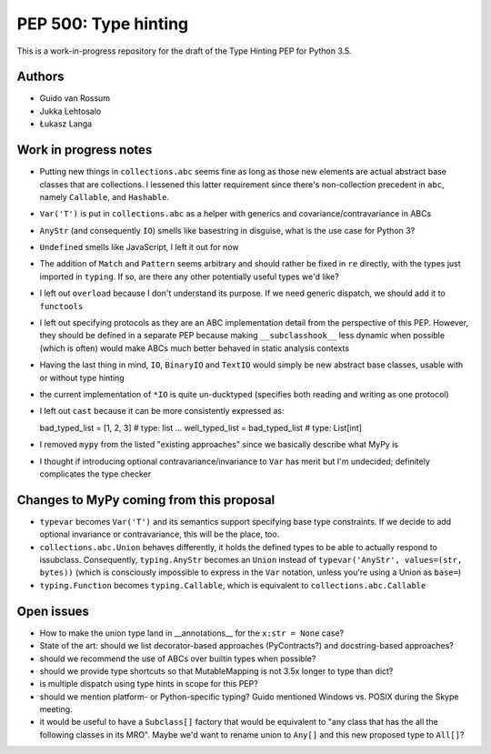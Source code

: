 =====================
PEP 500: Type hinting
=====================

This is a work-in-progress repository for the draft of the Type Hinting
PEP for Python 3.5.

Authors
-------

* Guido van Rossum

* Jukka Lehtosalo

* Łukasz Langa


Work in progress notes
----------------------

* Putting new things in ``collections.abc`` seems fine as long as those
  new elements are actual abstract base classes that are collections.
  I lessened this latter requirement since there's non-collection
  precedent in ``abc``, namely ``Callable``, and ``Hashable``.

* ``Var('T')`` is put in ``collections.abc`` as a helper with generics
  and covariance/contravariance in ABCs

* ``AnyStr`` (and consequently ``IO``) smells like basestring in
  disguise, what is the use case for Python 3?

* ``Undefined`` smells like JavaScript, I left it out for now

* The addition of ``Match`` and ``Pattern`` seems arbitrary and should
  rather be fixed in ``re`` directly, with the types just imported in
  ``typing``. If so, are there any other potentially useful types we'd
  like?

* I left out ``overload`` because I don't understand its purpose. If we
  need generic dispatch, we should add it to ``functools``

* I left out specifying protocols as they are an ABC implementation
  detail from the perspective of this PEP. However, they should be
  defined in a separate PEP because making ``__subclasshook__`` less
  dynamic when possible (which is often) would make ABCs much better
  behaved in static analysis contexts

* Having the last thing in mind, ``IO``, ``BinaryIO`` and ``TextIO``
  would simply be new abstract base classes, usable with or without type
  hinting

* the current implementation of ``*IO`` is quite un-ducktyped (specifies
  both reading and writing as one protocol)

* I left out ``cast`` because it can be more consistently expressed as::

  bad_typed_list = [1, 2, 3]        # type: list
  ...
  well_typed_list = bad_typed_list  # type: List[int]

* I removed ``mypy`` from the listed "existing approaches" since we
  basically describe what MyPy is

* I thought if introducing optional contravariance/invariance to ``Var``
  has merit but I'm undecided; definitely complicates the type checker


Changes to MyPy coming from this proposal
-----------------------------------------

* ``typevar`` becomes ``Var('T')`` and its semantics support specifying
  base type constraints. If we decide to add optional invariance or
  contravariance, this will be the place, too.

* ``collections.abc.Union`` behaves differently, it holds the defined
  types to be able to actually respond to issubclass. Consequently,
  ``typing.AnyStr`` becomes an ``Union`` instead of ``typevar('AnyStr',
  values=(str, bytes))`` (which is consciously impossible to express in
  the ``Var`` notation, unless you're using a Union as ``base=``)

* ``typing.Function`` becomes ``typing.Callable``, which is equivalent
  to ``collections.abc.Callable``


Open issues
-----------

* How to make the union type land in __annotations__ for the ``x:str
  = None`` case?

* State of the art: should we list decorator-based approaches
  (PyContracts?) and docstring-based approaches?

* should we recommend the use of ABCs over builtin types when possible?

* should we provide type shortcuts so that MutableMapping is not 3.5x
  longer to type than dict?

* is multiple dispatch using type hints in scope for this PEP?

* should we mention platform- or Python-specific typing? Guido mentioned
  Windows vs. POSIX during the Skype meeting.

* it would be useful to have a ``Subclass[]`` factory that would be
  equivalent to "any class that has the all the following classes in its
  MRO".  Maybe we'd want to rename union to ``Any[]`` and this new
  proposed type to ``All[]``?
